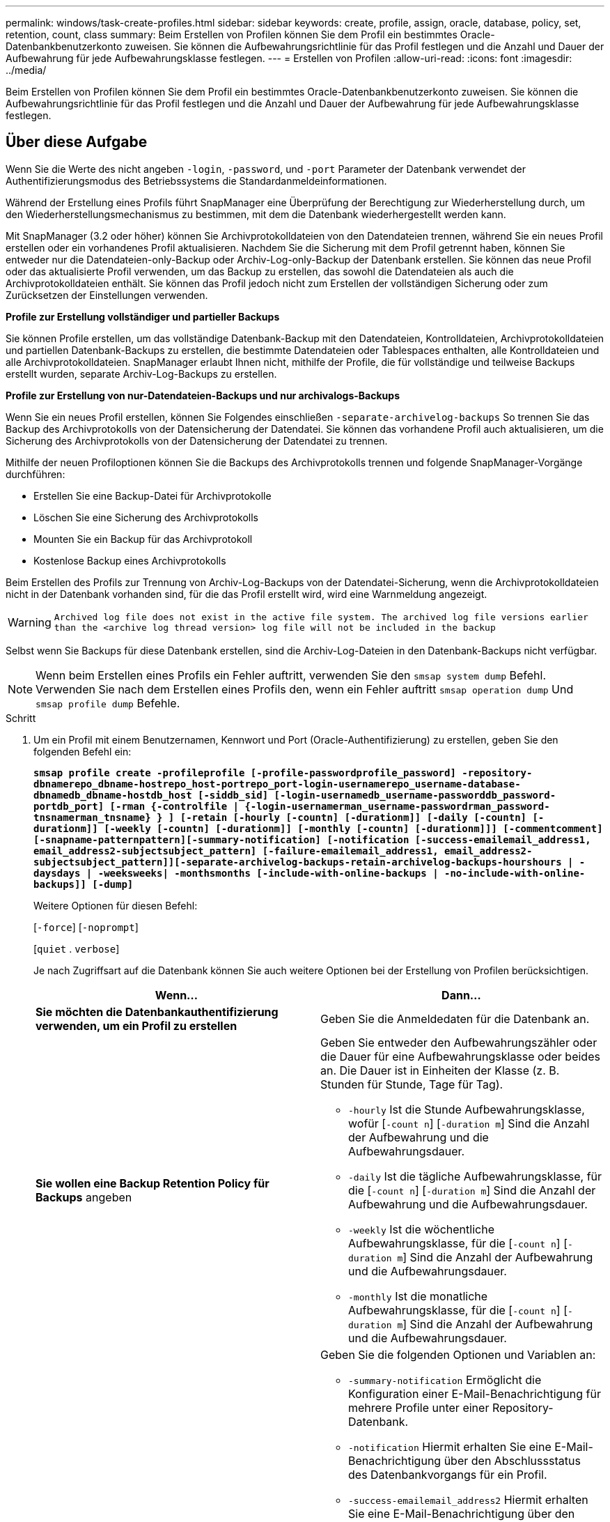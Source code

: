 ---
permalink: windows/task-create-profiles.html 
sidebar: sidebar 
keywords: create, profile, assign, oracle, database, policy, set, retention, count, class 
summary: Beim Erstellen von Profilen können Sie dem Profil ein bestimmtes Oracle-Datenbankbenutzerkonto zuweisen. Sie können die Aufbewahrungsrichtlinie für das Profil festlegen und die Anzahl und Dauer der Aufbewahrung für jede Aufbewahrungsklasse festlegen. 
---
= Erstellen von Profilen
:allow-uri-read: 
:icons: font
:imagesdir: ../media/


[role="lead"]
Beim Erstellen von Profilen können Sie dem Profil ein bestimmtes Oracle-Datenbankbenutzerkonto zuweisen. Sie können die Aufbewahrungsrichtlinie für das Profil festlegen und die Anzahl und Dauer der Aufbewahrung für jede Aufbewahrungsklasse festlegen.



== Über diese Aufgabe

Wenn Sie die Werte des nicht angeben `-login`, `-password`, und `-port` Parameter der Datenbank verwendet der Authentifizierungsmodus des Betriebssystems die Standardanmeldeinformationen.

Während der Erstellung eines Profils führt SnapManager eine Überprüfung der Berechtigung zur Wiederherstellung durch, um den Wiederherstellungsmechanismus zu bestimmen, mit dem die Datenbank wiederhergestellt werden kann.

Mit SnapManager (3.2 oder höher) können Sie Archivprotokolldateien von den Datendateien trennen, während Sie ein neues Profil erstellen oder ein vorhandenes Profil aktualisieren. Nachdem Sie die Sicherung mit dem Profil getrennt haben, können Sie entweder nur die Datendateien-only-Backup oder Archiv-Log-only-Backup der Datenbank erstellen. Sie können das neue Profil oder das aktualisierte Profil verwenden, um das Backup zu erstellen, das sowohl die Datendateien als auch die Archivprotokolldateien enthält. Sie können das Profil jedoch nicht zum Erstellen der vollständigen Sicherung oder zum Zurücksetzen der Einstellungen verwenden.

*Profile zur Erstellung vollständiger und partieller Backups*

Sie können Profile erstellen, um das vollständige Datenbank-Backup mit den Datendateien, Kontrolldateien, Archivprotokolldateien und partiellen Datenbank-Backups zu erstellen, die bestimmte Datendateien oder Tablespaces enthalten, alle Kontrolldateien und alle Archivprotokolldateien. SnapManager erlaubt Ihnen nicht, mithilfe der Profile, die für vollständige und teilweise Backups erstellt wurden, separate Archiv-Log-Backups zu erstellen.

*Profile zur Erstellung von nur-Datendateien-Backups und nur archivalogs-Backups*

Wenn Sie ein neues Profil erstellen, können Sie Folgendes einschließen `-separate-archivelog-backups` So trennen Sie das Backup des Archivprotokolls von der Datensicherung der Datendatei. Sie können das vorhandene Profil auch aktualisieren, um die Sicherung des Archivprotokolls von der Datensicherung der Datendatei zu trennen.

Mithilfe der neuen Profiloptionen können Sie die Backups des Archivprotokolls trennen und folgende SnapManager-Vorgänge durchführen:

* Erstellen Sie eine Backup-Datei für Archivprotokolle
* Löschen Sie eine Sicherung des Archivprotokolls
* Mounten Sie ein Backup für das Archivprotokoll
* Kostenlose Backup eines Archivprotokolls


Beim Erstellen des Profils zur Trennung von Archiv-Log-Backups von der Datendatei-Sicherung, wenn die Archivprotokolldateien nicht in der Datenbank vorhanden sind, für die das Profil erstellt wird, wird eine Warnmeldung angezeigt.


WARNING: `Archived log file does not exist in the active file system. The archived log file versions earlier than the <archive log thread version> log file will not be included in the backup`

Selbst wenn Sie Backups für diese Datenbank erstellen, sind die Archiv-Log-Dateien in den Datenbank-Backups nicht verfügbar.


NOTE: Wenn beim Erstellen eines Profils ein Fehler auftritt, verwenden Sie den `smsap system dump` Befehl. Verwenden Sie nach dem Erstellen eines Profils den, wenn ein Fehler auftritt `smsap operation dump` Und `smsap profile dump` Befehle.

.Schritt
. Um ein Profil mit einem Benutzernamen, Kennwort und Port (Oracle-Authentifizierung) zu erstellen, geben Sie den folgenden Befehl ein:
+
`*smsap profile create -profileprofile [-profile-passwordprofile_password] -repository-dbnamerepo_dbname-hostrepo_host-portrepo_port-login-usernamerepo_username-database-dbnamedb_dbname-hostdb_host [-siddb_sid] [-login-usernamedb_username-passworddb_password-portdb_port] [-rman {-controlfile | {-login-usernamerman_username-passwordrman_password-tnsnamerman_tnsname} } ] [-retain [-hourly [-countn] [-durationm]] [-daily [-countn] [-durationm]] [-weekly [-countn] [-durationm]] [-monthly [-countn] [-durationm]]] [-commentcomment][-snapname-patternpattern][-summary-notification] [-notification [-success-emailemail_address1, email_address2-subjectsubject_pattern] [-failure-emailemail_address1, email_address2-subjectsubject_pattern]][-separate-archivelog-backups-retain-archivelog-backups-hourshours | -daysdays | -weeksweeks| -monthsmonths [-include-with-online-backups | -no-include-with-online-backups]] [-dump]*`

+
Weitere Optionen für diesen Befehl:

+
[`-force`] [`-noprompt`]

+
[`quiet` . `verbose`]

+
Je nach Zugriffsart auf die Datenbank können Sie auch weitere Optionen bei der Erstellung von Profilen berücksichtigen.

+
|===
| Wenn... | Dann... 


 a| 
*Sie möchten die Datenbankauthentifizierung verwenden, um ein Profil zu erstellen*
 a| 
Geben Sie die Anmeldedaten für die Datenbank an.



 a| 
*Sie wollen eine Backup Retention Policy für Backups* angeben
 a| 
Geben Sie entweder den Aufbewahrungszähler oder die Dauer für eine Aufbewahrungsklasse oder beides an. Die Dauer ist in Einheiten der Klasse (z. B. Stunden für Stunde, Tage für Tag).

** `-hourly` Ist die Stunde Aufbewahrungsklasse, wofür [`-count n`] [`-duration m`] Sind die Anzahl der Aufbewahrung und die Aufbewahrungsdauer.
** `-daily` Ist die tägliche Aufbewahrungsklasse, für die [`-count n`] [`-duration m`] Sind die Anzahl der Aufbewahrung und die Aufbewahrungsdauer.
** `-weekly` Ist die wöchentliche Aufbewahrungsklasse, für die [`-count n`] [`-duration m`] Sind die Anzahl der Aufbewahrung und die Aufbewahrungsdauer.
** `-monthly` Ist die monatliche Aufbewahrungsklasse, für die [`-count n`] [`-duration m`] Sind die Anzahl der Aufbewahrung und die Aufbewahrungsdauer.




 a| 
*Sie möchten die E-Mail-Benachrichtigung für den Abschlussstatus der Datenbankvorgänge* aktivieren
 a| 
Geben Sie die folgenden Optionen und Variablen an:

** `-summary-notification` Ermöglicht die Konfiguration einer E-Mail-Benachrichtigung für mehrere Profile unter einer Repository-Datenbank.
** `-notification` Hiermit erhalten Sie eine E-Mail-Benachrichtigung über den Abschlussstatus des Datenbankvorgangs für ein Profil.
** `-success-emailemail_address2` Hiermit erhalten Sie eine E-Mail-Benachrichtigung über den erfolgreichen Datenbankvorgang, der mit einem neuen oder vorhandenen Profil durchgeführt wird.
** `-failure-emailemail_address2` Hiermit erhalten Sie eine E-Mail-Benachrichtigung über den fehlgeschlagenen Datenbankvorgang, der mit einem neuen oder vorhandenen Profil durchgeführt wird.
** `-subjectsubject_text` Gibt den Betreff für die E-Mail-Benachrichtigung an, während ein neues Profil oder ein vorhandenes Profil erstellt wird. Wenn die Benachrichtigungseinstellungen nicht für das Repository konfiguriert sind und Sie versuchen, mithilfe der CLI Profile- oder Übersichtsbenachrichtigungen zu konfigurieren, wird die folgende Meldung im Konsolenprotokoll protokolliert: `SMSAP-14577: Notification Settings not configured`.
+
Wenn Sie die Benachrichtigungseinstellungen konfiguriert haben und versuchen, eine zusammenfassende Benachrichtigung mithilfe der CLI zu konfigurieren, ohne eine zusammenfassende Benachrichtigung für das Repository zu aktivieren, wird die folgende Meldung im Konsole-Protokoll angezeigt: `SMSAP-14575: Summary notification configuration not available for this repository`





 a| 
*Sie wollen Archivprotokolldateien getrennt von Datendateien* sichern
 a| 
Geben Sie die folgenden Optionen und Variablen an:

** `-separate-archivelog-backups` Ermöglicht Ihnen die Trennung des Backup des Archivprotokolls von der Datendatei-Sicherung.
** `-retain-archivelog-backups` Legt die Aufbewahrungsdauer für Backups im Archivprotokoll fest. Sie müssen eine positive Aufbewahrungsdauer angeben.
+
Die Backups für das Archivprotokoll werden basierend auf der Aufbewahrungsdauer des Archivprotokolls aufbewahrt. Die Backups der Datendateien werden gemäß den bestehenden Aufbewahrungsrichtlinien beibehalten.

** `-include-with-online-backups` Umfasst das Backup des Archivprotokolls sowie das Online-Datenbank-Backup.
+
Mit dieser Option können Sie ein Backup- und Archivprotokoll für Online-Datendateien zum Klonen erstellen. Wenn diese Option eingestellt ist, werden bei jeder Erstellung eines Backups von Online-Datendateien die Archiv-Logs-Backups zusammen mit den Datendateien sofort erstellt.

** `-no-include-with-online-backups` Umfasst nicht das Backup des Archivprotokolls zusammen mit dem Datenbank-Backup.




 a| 
*Nach der erfolgreichen Profilerfassungsoperation* können Sie die Dump-Dateien sammeln
 a| 
Geben Sie die an `-dump` Option am Ende des `profile create` Befehl.

|===

